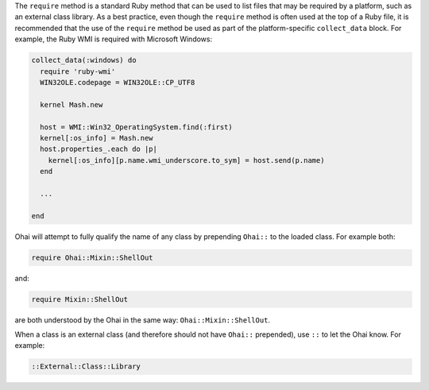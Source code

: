 
.. tag dsl_ohai_method_require

The ``require`` method is a standard Ruby method that can be used to list files that may be required by a platform, such as an external class library. As a best practice, even though the ``require`` method is often used at the top of a Ruby file, it is recommended that the use of the ``require`` method be used as part of the platform-specific ``collect_data`` block. For example, the Ruby WMI is required with Microsoft Windows:

.. code-block:: ruby

   collect_data(:windows) do
     require 'ruby-wmi'
     WIN32OLE.codepage = WIN32OLE::CP_UTF8
   
     kernel Mash.new
   
     host = WMI::Win32_OperatingSystem.find(:first)
     kernel[:os_info] = Mash.new
     host.properties_.each do |p|
       kernel[:os_info][p.name.wmi_underscore.to_sym] = host.send(p.name)
     end
   
     ...
   
   end

Ohai will attempt to fully qualify the name of any class by prepending ``Ohai::`` to the loaded class. For example both:

.. code-block:: ruby

   require Ohai::Mixin::ShellOut

and:

.. code-block:: ruby

   require Mixin::ShellOut

are both understood by the Ohai in the same way: ``Ohai::Mixin::ShellOut``.

When a class is an external class (and therefore should not have ``Ohai::`` prepended), use ``::`` to let the Ohai know. For example:

.. code-block:: ruby

   ::External::Class::Library

.. end_tag

